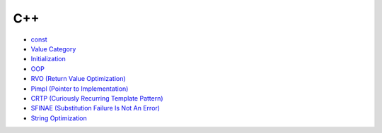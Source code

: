 ========================================
C++
========================================

* `const <const.rst>`_
* `Value Category <value-category.rst>`_
* `Initialization <initialization.rst>`_
* `OOP <oop.rst>`_
* `RVO (Return Value Optimization) <rvo.rst>`_
* `Pimpl (Pointer to Implementation) <pimpl.rst>`_
* `CRTP (Curiously Recurring Template Pattern) <crtp.rst>`_
* `SFINAE (Substitution Failure Is Not An Error) <SFINAE.rst>`_
* `String Optimization <string-optimization.rst>`_
